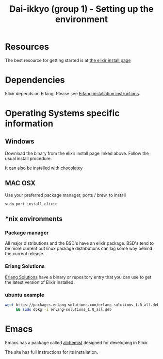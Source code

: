 #+TITLE: Dai-ikkyo (group 1) - Setting up the environment

* Resources
The best resource for getting started is at
[[http://elixir-lang.org/install.html][the elixir install page]]

* Dependencies

Elixir depends on Erlang.
Please see [[https://github.com/PurityControl/uchi-komi-erlang/blob/master/doc/ikkyo.org][Erlang installation instructions]].

* Operating Systems specific information

** Windows
Download the binary from the elixir install page
linked above.
Follow the usual install procedure.

It can also be installed with [[https://chocolatey.org][chocolatey]]

** MAC OSX
Use your preferred package manager, ports / brew, to install

~sudo port install elixir~

** *nix environments

*** Package manager

All major distributions and the BSD's have an elixir package.
BSD's tend to be more current but linux package distributions
can lag some way behind the current release.

*** Erlang Solutions

[[https://www.erlang-solutions.com/downloads/download-elixir][Erlang Solutions]]
have a binary or repository entry that you can use to get
the latest version of Elixir installed.

*** ubuntu example

#+BEGIN_SRC bash
wget https://packages.erlang-solutions.com/erlang-solutions_1.0_all.deb \
     && sudo dpkg -i erlang-solutions_1.0_all.deb
#+END_SRC

* Emacs

Emacs has a package called [[https://github.com/tonini/alchemist.el][alchemist]] designed for developing in Elixir.

The site has full instructions for its installation.


